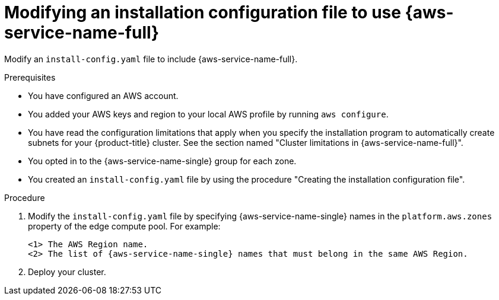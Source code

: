 // Module included in the following assemblies:
// * installing/installing_aws/installing-aws-localzone.adoc

:_mod-docs-content-type: PROCEDURE
[id="install-creating-install-config-aws-local-zones_{context}"]
= Modifying an installation configuration file to use {aws-service-name-full}

Modify an `install-config.yaml` file to include {aws-service-name-full}.

.Prerequisites

* You have configured an AWS account.
* You added your AWS keys and region to your local AWS profile by running `aws configure`.
* You have read the configuration limitations that apply when you specify the installation program to
  automatically create subnets for your {product-title} cluster. See the section named "Cluster limitations in {aws-service-name-full}".
* You opted in to the {aws-service-name-single} group for each zone.
* You created an `install-config.yaml` file by using the procedure "Creating the installation configuration file".

.Procedure

. Modify the `install-config.yaml` file by specifying {aws-service-name-single} names in the `platform.aws.zones` property
  of the edge compute pool. For example:
+
[source,yaml]
ifdef::aws-localzones[]
----
...
platform:
  aws:
    region: <region_name> <1>
compute:
- name: edge
  platform:
    aws:
      zones: <2>
        - <local_zone_name>
#...
----
endif::aws-localzones[]
ifdef::aws-wavelength[]
----
...
platform:
  aws:
    region: <region_name> <1>
compute:
- name: edge
  platform:
    aws:
      zones: <2>
        - <wavelength_zone_name>
#...
----
endif::aws-wavelength[]
<1> The AWS Region name.
<2> The list of {aws-service-name-single} names that must belong in the same AWS Region.
+
.Example of a configuration to install a cluster in the `us-west-2` AWS Region that extends edge nodes to {aws-service-name-full} in `Los Angeles` and `Las Vegas` locations.
+
ifdef::aws-localzones[]
[source,yaml]
----
apiVersion: v1
baseDomain: example.com
metadata:
  name: cluster-name
platform:
  aws:
    region: us-west-2
compute:
- name: edge
  platform:
    aws:
      zones:
        - us-west-2-lax-1a
        - us-west-2-lax-1b
        - us-west-2-las-1a
pullSecret: '{"auths": ...}'
sshKey: 'ssh-ed25519 AAAA...'
#...
----
endif::aws-localzones[]
ifdef::aws-wavelength[]
[source,yaml]
----
apiVersion: v1
baseDomain: example.com
metadata:
  name: cluster-name
platform:
  aws:
    region: us-west-2
compute:
- name: edge
  platform:
    aws:
      zones:
        - us-west-2-wl1-lax-wlz-1
        - us-west-2-wl1-las-wlz-1
pullSecret: '{"auths": ...}'
sshKey: 'ssh-ed25519 AAAA...'
#...
----
endif::aws-wavelength[]

. Deploy your cluster.
